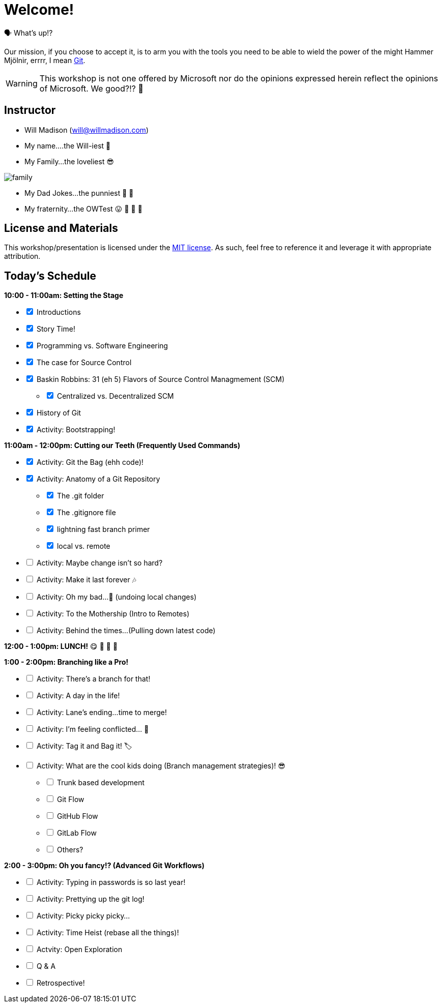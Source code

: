[#welcome]
= Welcome!
:imagesdir: ./images/

🗣️ What's up!? 

Our mission, if you choose to accept it, is to arm you with the tools you need to be able to wield the power of the might Hammer Mjölnir, errrr, I mean https://git-scm.com/[Git].

WARNING: This workshop is not one offered by Microsoft nor do the opinions expressed herein reflect the opinions of Microsoft. We good?!? 👀

== Instructor

- Will Madison (mailto:will@willmadison.com[])

- My name....the Will-iest 👀

- My Family...the loveliest 😎

image::family.jpg[]

- My Dad Jokes...the punniest 🧐 🎩

- My fraternity...the OWTest 😛 🐶 💜 💛

== License and Materials

This workshop/presentation is licensed under the https://opensource.org/licenses/MIT[MIT license]. As such, feel free to reference it and leverage it with appropriate attribution.

== Today's Schedule

*10:00 - 11:00am: Setting the Stage*
[options="interactive"]
* [x] Introductions
* [x] Story Time!
* [x] Programming vs. Software Engineering
* [x] The case for Source Control
* [x] Baskin Robbins: 31 (eh 5) Flavors of Source Control Managmement (SCM)
[options="interactive"]
** [x] Centralized vs. Decentralized SCM
* [x] History of Git
* [x] Activity: Bootstrapping!

*11:00am - 12:00pm: Cutting our Teeth (Frequently Used Commands)*
[options="interactive"]
* [x] Activity: Git the Bag (ehh code)!
* [x] Activity: Anatomy of a Git Repository
[options="interactive"]
** [x] The .git folder
** [x] The .gitignore file
** [x] lightning fast branch primer
** [x] local vs. remote
* [ ] Activity: Maybe change isn't so hard?
* [ ] Activity: Make it last forever 🎶
* [ ] Activity: Oh my bad...🤦 (undoing local changes)
* [ ] Activity: To the Mothership (Intro to Remotes)
* [ ] Activity: Behind the times...(Pulling down latest code)

*12:00 - 1:00pm: LUNCH!* 😋 🤤 🥡 🍲

*1:00 - 2:00pm: Branching like a Pro!*
[options="interactive"]
* [ ] Activity: There's a branch for that!
* [ ] Activity: A day in the life!
* [ ] Activity: Lane's ending...time to merge!
* [ ] Activity: I'm feeling conflicted... 🌚 ️
* [ ] Activity: Tag it and Bag it! 🏷️
* [ ] Activity: What are the cool kids doing (Branch management strategies)! 😎
[options="interactive"]
** [ ] Trunk based development
** [ ] Git Flow
** [ ] GitHub Flow
** [ ] GitLab Flow
** [ ] Others?

*2:00 - 3:00pm: Oh you fancy!? (Advanced Git Workflows)*
[options="interactive"]
* [ ] Activity: Typing in passwords is so last year!
* [ ] Activity: Prettying up the git log!
* [ ] Activity: Picky picky picky...
* [ ] Activity: Time Heist (rebase all the things)!
* [ ] Actvity: Open Exploration
* [ ] Q & A
* [ ] Retrospective!